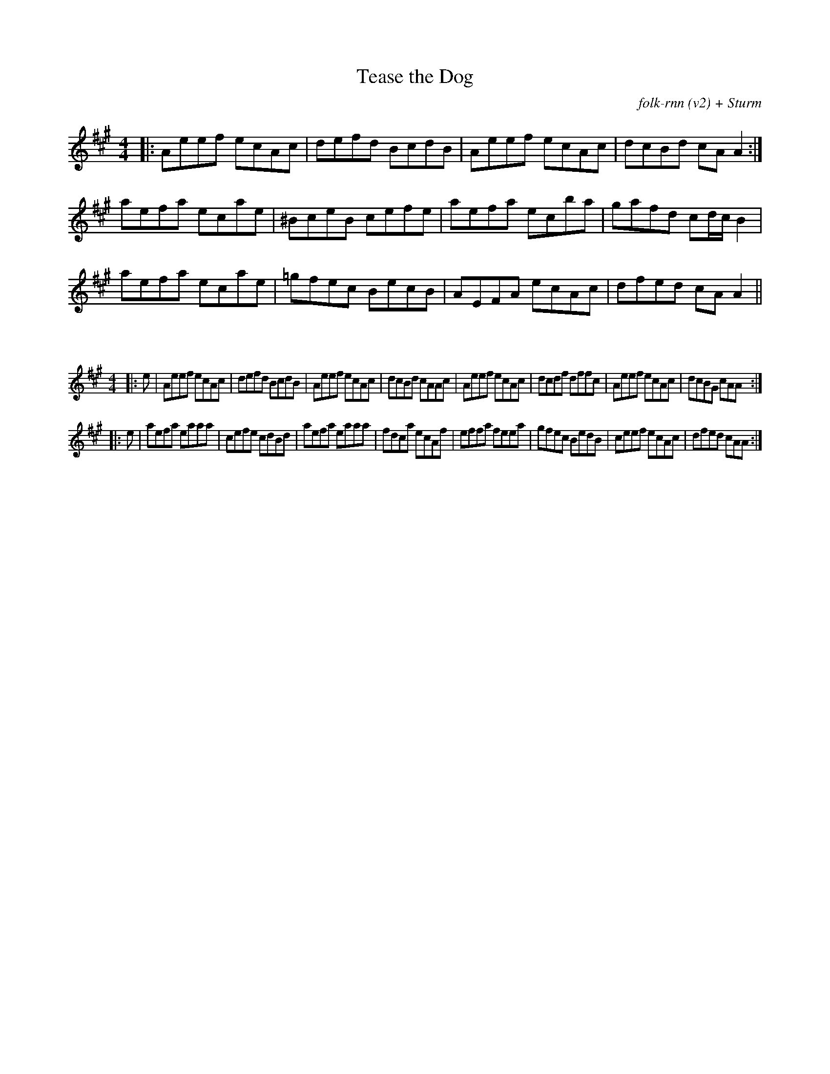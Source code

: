 X:50
T:Tease the Dog
C:folk-rnn (v2) + Sturm
M:4/4
K:Amaj
|:Aeef ecAc|defd BcdB|Aeef ecAc|dcBd cAA2:|
aefa ecae|^BceB cefe|aefa ecba|gafd cd/c/B2|
aefa ecae|=gfec BecB|AEFA ecAc|dfed cAA2||

X:51
%%scale 0.6
M:4/4
K:Amaj
|:e|Aeef ecAc|defd BcdB|Aeef ecAc|dcBd cAAc|Aeef ecAc|dcdf dffc|Aeef ecAc|dcBG cAA:|
|:e|aefa eaaa|cefe cdBd|aefa eaaa|fdca ecAf|effa feea|gfec BedB|ceef ecAc|dfed cAA:|